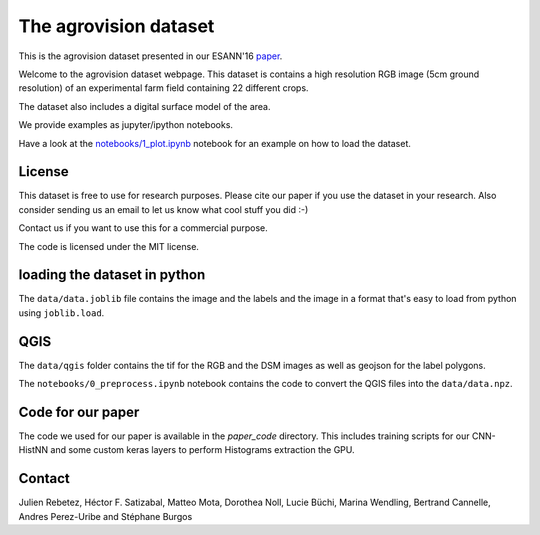 The agrovision dataset
======================

This is the agrovision dataset presented in our ESANN'16 `paper <cnn_histnn_esann16_paper.pdf>`_.

.. image:: _imgs/rgb.png
  :height: 300px
  :align: center

Welcome to the agrovision dataset webpage. This dataset is contains a high
resolution RGB image (5cm ground resolution) of an experimental farm field
containing 22 different crops.

The dataset also includes a digital surface model of the area.

We provide examples as jupyter/ipython notebooks.

Have a look at the `notebooks/1_plot.ipynb <notebooks/1_plot.ipynb>`_ notebook for an example on how
to load the dataset.

License
-------

This dataset is free to use for research purposes. Please cite
our paper if you use the dataset in your research. Also consider sending us an
email to let us know what cool stuff you did :-)

Contact us if you want to use this for a commercial purpose.

The code is licensed under the MIT license.


loading the dataset in python
-----------------------------
The ``data/data.joblib`` file contains the image and the labels and the image
in a format that's easy to load from python using ``joblib.load``.


QGIS
----
The ``data/qgis`` folder contains the tif for the RGB and the DSM images as
well as geojson for the label polygons.

The ``notebooks/0_preprocess.ipynb`` notebook contains the code to convert
the QGIS files into the ``data/data.npz``.


Code for our paper
------------------
The code we used for our paper is available in the `paper_code` directory.
This includes training scripts for our CNN-HistNN and some custom keras layers
to perform Histograms extraction the GPU.

Contact
-------
Julien Rebetez, Héctor F. Satizabal, Matteo Mota, Dorothea Noll, Lucie Büchi,
Marina Wendling, Bertrand Cannelle, Andres Perez-Uribe and Stéphane Burgos
